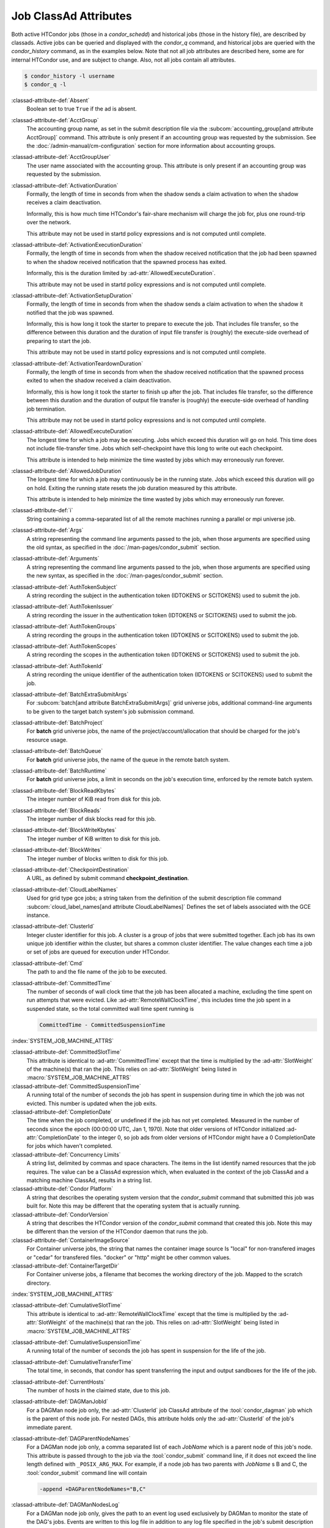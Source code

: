 Job ClassAd Attributes
======================

Both active HTCondor jobs (those in a `condor_schedd`) and historical jobs
(those in the history file), are described by classads.  Active jobs can be
queried and displayed with the `condor_q` command, and historical jobs
are queried with the `condor_history` command, as in the examples below.
Note that not all job attributes are described here, some are for internal
HTCondor use, and are subject to change.  Also, not all jobs contain
all attributes.

.. code-block:: console

    $ condor_history -l username
    $ condor_q -l


:classad-attribute-def:`Absent`
    Boolean set to true ``True`` if the ad is absent.

:classad-attribute-def:`AcctGroup`
    The accounting group name, as set in the submit description file via
    the
    :subcom:`accounting_group[and attribute AcctGroup]`
    command. This attribute is only present if an accounting group was
    requested by the submission. See the :doc:`/admin-manual/cm-configuration` section
    for more information about accounting groups.

:classad-attribute-def:`AcctGroupUser`
    The user name associated with the accounting group. This attribute
    is only present if an accounting group was requested by the
    submission.

:classad-attribute-def:`ActivationDuration`
    Formally, the length of time in seconds from when the shadow sends a
    claim activation to when the shadow receives a claim deactivation.

    Informally, this is how much time HTCondor's fair-share mechanism
    will charge the job for, plus one round-trip over the network.

    This attribute may not be used in startd policy expressions and is
    not computed until complete.

:classad-attribute-def:`ActivationExecutionDuration`
    Formally, the length of time in seconds from when the shadow received
    notification that the job had been spawned to when the shadow received
    notification that the spawned process has exited.

    Informally, this is the duration limited by :ad-attr:`AllowedExecuteDuration`.

    This attribute may not be used in startd policy expressions and is
    not computed until complete.

:classad-attribute-def:`ActivationSetupDuration`
    Formally, the length of time in seconds from when the shadow sends a
    claim activation to when the shadow it notified that the job was
    spawned.

    Informally, this is how long it took the starter to prepare to execute
    the job.  That includes file transfer, so the difference between this
    duration and the duration of input file transfer is (roughly) the
    execute-side overhead of preparing to start the job.

    This attribute may not be used in startd policy expressions and is
    not computed until complete.

:classad-attribute-def:`ActivationTeardownDuration`
    Formally, the length of time in seconds from when the shadow received
    notification that the spawned process exited to when the shadow received
    a claim deactivation.


    Informally, this is how long it took the starter to finish up after the
    job.  That includes file transfer, so the difference between this duration
    and the duration of output file transfer is (roughly) the execute-side
    overhead of handling job termination.

    This attribute may not be used in startd policy expressions and is
    not computed until complete.

:classad-attribute-def:`AllowedExecuteDuration`
    The longest time for which a job may be executing.  Jobs which exceed
    this duration will go on hold.  This time does not include file-transfer
    time.  Jobs which self-checkpoint have this long to write out each
    checkpoint.

    This attribute is intended to help minimize the time wasted by jobs
    which may erroneously run forever.

:classad-attribute-def:`AllowedJobDuration`
    The longest time for which a job may continuously be in the running state.
    Jobs which exceed this duration will go on hold.  Exiting the running
    state resets the job duration measured by this attribute.

    This attribute is intended to help minimize the time wasted by jobs
    which may erroneously run forever.

:classad-attribute-def:`i`
    String containing a comma-separated list of all the remote machines
    running a parallel or mpi universe job.

:classad-attribute-def:`Args`
    A string representing the command line arguments passed to the job,
    when those arguments are specified using the old syntax, as
    specified in
    the :doc:`/man-pages/condor_submit` section.

:classad-attribute-def:`Arguments`
    A string representing the command line arguments passed to the job,
    when those arguments are specified using the new syntax, as
    specified in
    the :doc:`/man-pages/condor_submit` section.

:classad-attribute-def:`AuthTokenSubject`
    A string recording the subject in the authentication token (IDTOKENS or
    SCITOKENS) used to submit the job.

:classad-attribute-def:`AuthTokenIssuer`
    A string recording the issuer in the authentication token (IDTOKENS or
    SCITOKENS) used to submit the job.

:classad-attribute-def:`AuthTokenGroups`
    A string recording the groups in the authentication token (IDTOKENS or
    SCITOKENS) used to submit the job.

:classad-attribute-def:`AuthTokenScopes`
    A string recording the scopes in the authentication token (IDTOKENS or
    SCITOKENS) used to submit the job.

:classad-attribute-def:`AuthTokenId`
    A string recording the unique identifier of the authentication token (IDTOKENS or
    SCITOKENS) used to submit the job.

:classad-attribute-def:`BatchExtraSubmitArgs`
    For :subcom:`batch[and attribute BatchExtraSubmitArgs]` grid universe jobs, additional command-line arguments
    to be given to the target batch system's job submission command.

:classad-attribute-def:`BatchProject`
    For **batch** grid universe jobs, the name of the
    project/account/allocation that should be charged for the job's
    resource usage.

:classad-attribute-def:`BatchQueue`
    For **batch** grid universe jobs, the name of the
    queue in the remote batch system.

:classad-attribute-def:`BatchRuntime`
    For **batch** grid universe jobs, a limit in seconds on the job's
    execution time, enforced by the remote batch system.

:classad-attribute-def:`BlockReadKbytes`
    The integer number of KiB read from disk for this job.

:classad-attribute-def:`BlockReads`
    The integer number of disk blocks read for this job.

:classad-attribute-def:`BlockWriteKbytes`
    The integer number of KiB written to disk for this job.

:classad-attribute-def:`BlockWrites`
    The integer number of blocks written to disk for this job.

:classad-attribute-def:`CheckpointDestination`
    A URL, as defined by submit command **checkpoint_destination**.

:classad-attribute-def:`CloudLabelNames`
    Used for grid type gce jobs; a string taken from the definition of
    the submit description file command
    :subcom:`cloud_label_names[and attribute CloudLabelNames]`
    Defines the set of labels associated with the GCE instance.

:classad-attribute-def:`ClusterId`
    Integer cluster identifier for this job. A cluster is a group of
    jobs that were submitted together. Each job has its own unique job
    identifier within the cluster, but shares a common cluster
    identifier. The value changes each time a job or set of jobs are
    queued for execution under HTCondor.

:classad-attribute-def:`Cmd`
    The path to and the file name of the job to be executed.

:classad-attribute-def:`CommittedTime`
    The number of seconds of wall clock time that the job has been
    allocated a machine, excluding the time spent on run attempts that
    were evicted. Like :ad-attr:`RemoteWallClockTime`,
    this includes time the job spent in a suspended state, so the total
    committed wall time spent running is

    .. code-block:: condor-classad-expr

        CommittedTime - CommittedSuspensionTime

:index:`SYSTEM_JOB_MACHINE_ATTRS`

:classad-attribute-def:`CommittedSlotTime`
    This attribute is identical to :ad-attr:`CommittedTime` except that the
    time is multiplied by the :ad-attr:`SlotWeight` of the machine(s) that ran
    the job. This relies on :ad-attr:`SlotWeight` being listed in
    :macro:`SYSTEM_JOB_MACHINE_ATTRS`

:classad-attribute-def:`CommittedSuspensionTime`
    A running total of the number of seconds the job has spent in
    suspension during time in which the job was not evicted.
    This number is updated when the job exits.

:classad-attribute-def:`CompletionDate`
    The time when the job completed, or undefined if the job has not
    yet completed. Measured in the number of seconds since the epoch
    (00:00:00 UTC, Jan 1, 1970). Note that older versions of HTCondor
    initialized :ad-attr:`CompletionDate` to the integer 0, so job ads from
    older versions of HTCondor might have a 0 CompletionDate for
    jobs which haven't completed.

:classad-attribute-def:`Concurrency Limits`
    A string list, delimited by commas and space characters. The items
    in the list identify named resources that the job requires. The
    value can be a ClassAd expression which, when evaluated in the
    context of the job ClassAd and a matching machine ClassAd, results
    in a string list.

:classad-attribute-def:`Condor Platform`
    A string that describes the operating system version that the 
    `condor_submit` command that submitted this job was built for.  Note
    this may be different that the operating system that is actually running.

:classad-attribute-def:`CondorVersion`
    A string that describes the HTCondor version of the `condor_submit`
    command that created this job.  Note this may be different than the
    version of the HTCondor daemon that runs the job.

:classad-attribute-def:`ContainerImageSource`
    For Container universe jobs, the string that names the container image source
    Is "local" for non-transfered images or "cedar" for transfered files.  "docker"
    or "http" might be other common values.

:classad-attribute-def:`ContainerTargetDir`
    For Container universe jobs, a filename that becomes the working directory of
    the job.  Mapped to the scratch directory.

:index:`SYSTEM_JOB_MACHINE_ATTRS`

:classad-attribute-def:`CumulativeSlotTime`
    This attribute is identical to :ad-attr:`RemoteWallClockTime` except that
    the time is multiplied by the :ad-attr:`SlotWeight` of the machine(s) that
    ran the job. This relies on :ad-attr:`SlotWeight` being listed in
    :macro:`SYSTEM_JOB_MACHINE_ATTRS`

:classad-attribute-def:`CumulativeSuspensionTime`
    A running total of the number of seconds the job has spent in
    suspension for the life of the job.

:classad-attribute-def:`CumulativeTransferTime`
    The total time, in seconds, that condor has spent transferring the
    input and output sandboxes for the life of the job.

:classad-attribute-def:`CurrentHosts`
    The number of hosts in the claimed state, due to this job.

:classad-attribute-def:`DAGManJobId`
    For a DAGMan node job only, the :ad-attr:`ClusterId` job ClassAd attribute
    of the :tool:`condor_dagman` job which is the parent of this node job.
    For nested DAGs, this attribute holds only the :ad-attr:`ClusterId` of the
    job's immediate parent.

:classad-attribute-def:`DAGParentNodeNames`
    For a DAGMan node job only, a comma separated list of each *JobName*
    which is a parent node of this job's node. This attribute is passed
    through to the job via the :tool:`condor_submit` command line, if it does
    not exceed the line length defined with ``_POSIX_ARG_MAX``. For
    example, if a node job has two parents with *JobName* s B and C,
    the :tool:`condor_submit` command line will contain

    .. code-block:: text

          -append +DAGParentNodeNames="B,C"

:classad-attribute-def:`DAGManNodesLog`
    For a DAGMan node job only, gives the path to an event log used
    exclusively by DAGMan to monitor the state of the DAG's jobs. Events
    are written to this log file in addition to any log file specified
    in the job's submit description file.

:classad-attribute-def:`DAGManNodesMask`
    For a DAGMan node job only, a comma-separated list of the event
    codes that should be written to the log specified by
    :ad-attr:`DAGManNodesLog`, known as the auxiliary log. All events not
    specified in the :ad-attr:`DAGManNodesMask` string are not written to the
    auxiliary event log. The value of this attribute is determined by
    DAGMan, and it is passed to the job via the :tool:`condor_submit` command
    line. By default, the following events are written to the auxiliary
    job log:

    -  ``Submit``, event code is 0
    -  ``Execute``, event code is 1
    -  ``Executable error``, event code is 2
    -  ``Job evicted``, event code is 4
    -  ``Job terminated``, event code is 5
    -  ``Shadow exception``, event code is 7
    -  ``Job aborted``, event code is 9
    -  ``Job suspended``, event code is 10
    -  ``Job unsuspended``, event code is 11
    -  ``Job held``, event code is 12
    -  ``Job released``, event code is 13
    -  ``Post script terminated``, event code is 16
    -  ``Grid submit``, event code is 27

    If :ad-attr:`DAGManNodesLog` is not defined, it has no effect. The value of
    :ad-attr:`DAGManNodesMask` does not affect events recorded in the job event
    log file referred to by :ad-attr:`UserLog`.

:classad-attribute-def:`DAGManNodeRetry`
    For a DAGMan node job only, the current retry attempt number for the node
    that this job belongs. This attribute is only included if specified by
    :macro:`DAGMAN_NODE_RECORD_INFO` configuration option.

:classad-attribute-def:`DeferralPrepTime`
    An integer representing the number of seconds before the jobs :ad-attr:`DeferralTime`
    to which the job may be matched with a machine.

:classad-attribute-def:`DeferralTime`
    A Unix Epoch timestamp that represents the exact time HTCondor should
    attempt to begin executing the job.

:classad-attribute-def:`DeferralWindow`
    An integer representing the number of seconds after the jobs :ad-attr:`DeferralTime`
    to allow the job to arrive at the execute machine before automatically being
    evicted due to missing its :ad-attr:`DeferralTime`.

:index:`DELEGATE_JOB_GSI_CREDENTIALS_LIFETIME`

:classad-attribute-def:`DelegateJobGSICredentialsLifetime`
    An integer that specifies the maximum number of seconds for which
    delegated proxies should be valid. The default behavior is
    determined by the configuration setting
    :macro:`DELEGATE_JOB_GSI_CREDENTIALS_LIFETIME` which defaults
    to one day. A value of 0 indicates that the delegated proxy should
    be valid for as long as allowed by the credential used to create the
    proxy. This setting currently only applies to proxies delegated for
    non-grid jobs and HTCondor-C jobs.
    This setting has no effect if the configuration setting
    :macro:`DELEGATE_JOB_GSI_CREDENTIALS` is false, because in
    that case the job proxy is copied rather than delegated.

:classad-attribute-def:`DiskUsage`
    Amount of disk space (KiB) in the HTCondor execute directory on the
    execute machine that this job has used. An initial value may be set
    at the job's request, placing into the job's submit description file
    a setting such as

    .. code-block:: condor-submit

          # 1 megabyte initial value
          +DiskUsage = 1024

    **vm** universe jobs will default to an initial value of the disk
    image size. If not initialized by the job, non-**vm** universe jobs
    will default to an initial value of the sum of the job's executable
    and all input files.

:classad-attribute-def:`DockerImage`
    For Docker and Container universe jobs, a string that names the docker image to run
    inside the container.

:classad-attribute-def:`EC2AccessKeyId`
    Used for grid type ec2 jobs; a string taken from the definition of
    the submit description file command
    :subcom:`ec2_access_key_id[and attribute EC2AccessKeyId]`.
    Defines the path and file name of the file containing the EC2 Query
    API's access key. 
    
:classad-attribute-def:`EC2AmiID`
    Used for grid type ec2 jobs; a string taken from the definition of
    the submit description file command
    :subcom:`ec2_ami_id[and attribute EC2AmiID]`.
    Identifies the machine image of the instance.

:classad-attribute-def:`EC2BlockDeviceMapping`
    Used for grid type ec2 jobs; a string taken from the definition of
    the submit description file command
    :subcom:`ec2_block_device_mapping[and attribute EC2BlockDeviceMapping]`.
    Defines the map from block device names to kernel device names for
    the instance. 
    
:classad-attribute-def:`EC2ElasticIp`
    Used for grid type ec2 jobs; a string taken from the definition of
    the submit description file command
    :subcom:`ec2_elastic_ip[and attribute EC2ElasticIp]`.
    Specifies an Elastic IP address to associate with the instance.

:classad-attribute-def:`EC2IamProfileArn`
    Used for grid type ec2 jobs; a string taken from the definition of
    the submit description file command
    :subcom:`ec2_iam_profile_arn[and attribute EC2IamProfileArn]`.
    Specifies the IAM (instance) profile to associate with this
    instance. 

:classad-attribute-def:`EC2IamProfileName`
    Used for grid type ec2 jobs; a string taken from the definition of
    the submit description file command
    :subcom:`ec2_iam_profile_name[and attribute EC2IamProfileName]`.
    Specifies the IAM (instance) profile to associate with this
    instance.

:classad-attribute-def:`EC2InstanceName`
    Used for grid type ec2 jobs; a string set for the job once the
    instance starts running, as assigned by the EC2 service, that
    represents the unique ID assigned to the instance by the EC2
    service.

:classad-attribute-def:`EC2InstanceType`
    Used for grid type ec2 jobs; a string taken from the definition of
    the submit description file command
    :subcom:`ec2_instance_type[and attribute EC2InstanceType]`.
    Specifies a service-specific instance type.

:classad-attribute-def:`EC2KeyPair`
    Used for grid type ec2 jobs; a string taken from the definition of
    the submit description file command
    :subcom:`ec2_keypair[and attribute EC2KeyPair]`.
    Defines the key pair associated with the EC2 instance.

:classad-attribute-def:`EC2ParameterNames`
    Used for grid type ec2 jobs; a string taken from the definition of
    the submit description file command
    :subcom:`ec2_parameter_names[and attribute EC2ParameterNames]`.
    Contains a space or comma separated list of the names of additional
    parameters to pass when instantiating an instance.

:classad-attribute-def:`EC2SpotPrice`
    Used for grid type ec2 jobs; a string taken from the definition of
    the submit description file command
    :subcom:`ec2_spot_price[and attribute EC2SpotPrice]`.
    Defines the maximum amount per hour a job submitter is willing to
    pay to run this job.

:classad-attribute-def:`EC2SpotRequestID`
    Used for grid type ec2 jobs; identifies the spot request HTCondor
    made on behalf of this job.

:classad-attribute-def:`EC2StatusReasonCode`
    Used for grid type ec2 jobs; reports the reason for the most recent
    EC2-level state transition. Can be used to determine if a spot
    request was terminated due to a rise in the spot price.

:classad-attribute-def:`EC2TagNames`
    Used for grid type ec2 jobs; a string taken from the definition of
    the submit description file command
    :subcom:`ec2_tag_names[and attribute EC2TagNames]`.
    Defines the set, and case, of tags associated with the EC2 instance.

:classad-attribute-def:`EC2KeyPairFile`
    Used for grid type ec2 jobs; a string taken from the definition of
    the submit description file command
    :subcom:`ec2_keypair_file[and attribute EC2KeyPairFile]`.
    Defines the path and file name of the file into which to write the
    SSH key used to access the image, once it is running.

:classad-attribute-def:`EC2RemoteVirtualMachineName`
    Used for grid type ec2 jobs; a string set for the job once the
    instance starts running, as assigned by the EC2 service, that
    represents the host name upon which the instance runs, such that the
    user can communicate with the running instance.

:classad-attribute-def:`EC2SecretAccessKey`
    Used for grid type ec2 jobs; a string taken from the definition of
    the submit description file command
    :subcom:`ec2_secret_access_key[and attribute EC2SecretAccessKey]`.
    Defines that path and file name of the file containing the EC2 Query
    API's secret access key.

:classad-attribute-def:`EC2SecurityGroups`
    Used for grid type ec2 jobs; a string taken from the definition of
    the submit description file command
    :subcom:`ec2_security_groups[and attribute EC2SecurityGroups]`.
    Defines the list of EC2 security groups which should be associated
    with the job.

:classad-attribute-def:`EC2SecurityIDs`
    Used for grid type ec2 jobs; a string taken from the definition of
    the submit description file command
    :subcom:`ec2_security_ids[and attribute EC2SecurityIDs]`.
    Defines the list of EC2 security group IDs which should be
    associated with the job.

:classad-attribute-def:`EC2UserData`
    Used for grid type ec2 jobs; a string taken from the definition of
    the submit description file command
    :subcom:`ec2_user_data[and attribute EC2UserData]`.
    Defines a block of data that can be accessed by the virtual machine.

:classad-attribute-def:`EC2UserDataFile`
    Used for grid type ec2 jobs; a string taken from the definition of
    the submit description file command
    :subcom:`ec2_user_data_file[and attribute EC2UserDataFile]`.
    Specifies a path and file name of a file containing data that can be
    accessed by the virtual machine.

:classad-attribute-def:`EmailAttributes`
    A string containing a comma-separated list of job ClassAd
    attributes. For each attribute name in the list, its value will be
    included in the e-mail notification upon job completion.

:classad-attribute-def:`EncryptExecuteDirectory`
    A boolean value taken from the submit description file command
    :subcom:`encrypt_execute_directory[and attribute EncryptExecuteDirectory]`.
    It specifies if HTCondor should encrypt the remote scratch directory
    on the machine where the job executes.

:classad-attribute-def:`EnteredCurrentStatus`
    An integer containing the epoch time of when the job entered into
    its current status So for example, if the job is on hold, the
    ClassAd expression

    .. code-block:: condor-classad-expr

            time() - EnteredCurrentStatus

    will equal the number of seconds that the job has been on hold.

:classad-attribute-def:`Env`
    A string representing the environment variables passed to the job,
    when those arguments are specified using the old syntax, as
    specified in
    the :doc:`/man-pages/condor_submit` section.

:classad-attribute-def:`Environment`
    A string representing the environment variables passed to the job,
    when those arguments are specified using the new syntax, as
    specified in
    the :doc:`/man-pages/condor_submit` section.

:classad-attribute-def:`EraseOutputAndErrorOnRestart`
    A boolean.  If missing or true, HTCondor will erase (truncate) the error
    and output logs when the job restarts.  If this attribute is false, and
    ``when_to_transfer_output`` is ``ON_EXIT_OR_EVICT``, HTCondor will instead
    append to those files.

:classad-attribute-def:`ExecutableSize`
    Size of the executable in KiB.

:classad-attribute-def:`ExitBySignal`
    An attribute that is ``True`` when a user job exits via a signal and
    ``False`` otherwise. For some grid universe jobs, how the job exited
    is unavailable. In this case, :ad-attr:`ExitBySignal` is set to ``False``.

:classad-attribute-def:`ExitCode`
    When a user job exits by means other than a signal, this is the exit
    return code of the user job. For some grid universe jobs, how the
    job exited is unavailable. In this case, :ad-attr:`ExitCode` is set to 0.

:classad-attribute-def:`ExitSignal`
    When a user job exits by means of an unhandled signal, this
    attribute takes on the numeric value of the signal. For some grid
    universe jobs, how the job exited is unavailable. In this case,
    :ad-attr:`ExitSignal` will be undefined.

:classad-attribute-def:`ExitStatus`
    The way that HTCondor previously dealt with a job's exit status.
    This attribute should no longer be used. It is not always accurate
    in heterogeneous pools, or if the job exited with a signal. Instead,
    see the attributes: :ad-attr:`ExitBySignal`, :ad-attr:`ExitCode`, and
    :ad-attr:`ExitSignal`.
    
:classad-attribute-def:`GceAuthFile`
    Used for grid type gce jobs; a string taken from the definition of
    the submit description file command
    :subcom:`gce_auth_file[and attribute GceAuthFile]`.
    Defines the path and file name of the file containing authorization
    credentials to use the GCE service.

:classad-attribute-def:`GceImage`
    Used for grid type gce jobs; a string taken from the definition of
    the submit description file command
    :subcom:`gce_image[and attribute GceImage]`.
    Identifies the machine image of the instance.

:classad-attribute-def:`GceJsonFile`
    Used for grid type gce jobs; a string taken from the definition of
    the submit description file command
    :subcom:`gce_json_file[and attribute GceJsonFile]`.
    Specifies the path and file name of a file containing a set of JSON
    object members that should be added to the instance description
    submitted to the GCE service.

:classad-attribute-def:`GceMachineType`
    Used for grid type gce jobs; a string taken from the definition of
    the submit description file command
    :subcom:`gce_machine_type[and attribute GceMachineType]`.
    Specifies the hardware profile that should be used for a GCE
    instance.
    
:classad-attribute-def:`GceMetadata`
    Used for grid type gce jobs; a string taken from the definition of
    the submit description file command
    :subcom:`gce_metadata[and attribute GceMetadata]`.
    Defines a set of name/value pairs that can be accessed by the
    virtual machine.

:classad-attribute-def:`GceMetadataFile`
    Used for grid type gce jobs; a string taken from the definition of
    the submit description file command
    :subcom:`gce_metadata_file[and attribute GceMetadataFile]`.
    Specifies a path and file name of a file containing a set of
    name/value pairs that can be accessed by the virtual machine.

:classad-attribute-def:`GcePreemptible`
    Used for grid type gce jobs; a boolean taken from the definition of
    the submit description file command
    :subcom:`gce_preemptible[and attribute GcePreemptible]`.
    Specifies whether the virtual machine instance created in GCE should
    be preemptible.

:classad-attribute-def:`GlobalJobId`
    A string intended to be a unique job identifier within a pool. It
    currently contains the *condor_schedd* daemon ``Name`` attribute, a
    job identifier composed of attributes :ad-attr:`ClusterId` and :ad-attr:`ProcId`
    separated by a period, and the job's submission time in seconds
    since 1970-01-01 00:00:00 UTC, separated by # characters. The value
    submit.example.com#152.3#1358363336 is an example.  While HTCondor
    guarantees this string will be globally unique, the contents are subject
    to change, and users should not parse out components of this string.

:classad-attribute-def:`GPUsMaxCapability`
    A floating point value indicating the maximum ``Capability`` value of a GPU
    permitted by this job.  This attribute is referenced by the ``RequireGPUs``
    job attribute in order to constrain which slots containing GPUs a job is matched to.
    Set this attribute in a job by using the submit command :subcom:`gpus_maximum_capability`

:classad-attribute-def:`GPUsMinCapability`
    A floating point value indicating the minimum ``Capability`` value of a GPU
    needed by this job.  This attribute is referenced by the ``RequireGPUs``
    job attribute in order to constrain which slots containing GPUs a job is matched to.
    Set this attribute in a job by using the submit command :subcom:`gpus_minimum_capability`

:classad-attribute-def:`GPUsMinMemory`
    A integer value in megabytes indicating the minimum ``GlobalMemoryMB`` amount a GPU
    must have to run this job.  This attribute is referenced by the ``RequireGPUs``
    job attribute in order to constrain which slots containing GPUs a job is matched to.
    Set this attribute in a job by using the submit description file command :subcom:`gpus_minimum_memory`

:classad-attribute-def:`GPUsMinRuntime`
    A integer encoded version value which is compared to the ``MaxSupportedVersion`` value of a GPU
    to determine if the runtime needed by the job is supported.  The value should be encoded as
    MajorVersion*1000 + MinorVersion*10.  This attribute is referenced by the ``RequireGPUs``
    job attribute in order to constrain which slots containing GPUs a job is matched to.
    Set this attribute in a job by using the submit description file command :subcom:`gpus_minimum_runtime`

:classad-attribute-def:`GridJobStatus`
    A string containing the job's status as reported by the remote job
    management system.

:classad-attribute-def:`GridResource`
    A string defined by the right hand side of the submit
    description file command
    :subcom:`grid_resource[and attribute GridResource]`.
    It specifies the target grid type, plus additional parameters
    specific to the grid type.

:classad-attribute-def:`GridResourceUnavailableTime`
    Time at which the remote job management system became unavailable.
    Measured in the number of seconds since the epoch (00:00:00 UTC,
    Jan 1, 1970).

:classad-attribute-def:`HoldKillSig`
    Currently only for scheduler and local universe jobs, a string
    containing a name of a signal to be sent to the job if the job is
    put on hold.

:classad-attribute-def:`HoldReason`
    A string containing a human-readable message about why a job is on
    hold. This is the message that will be displayed in response to the
    command ``condor_q -hold``. It can be used to determine if a job should
    be released or not.

:classad-attribute-def:`HoldReasonCode`
    An integer value that represents the reason that a job was put on
    hold.  The below table defines all possible values used by 
    attributes :ad-attr:`HoldReasonCode`, :ad-attr:`NumHoldsByReason`, and :ad-attr:`HoldReasonSubCode`. 

    +----------------------------------+-------------------------------------+--------------------------+
    | | Integer HoldReasonCode         | | Reason for Hold                   | | HoldReasonSubCode      |
    | | [NumHoldsByReason Label]       |                                     |                          |
    +==================================+=====================================+==========================+
    | | 1                              | The user put the job on             |                          |
    | | [UserRequest]                  | hold with :tool:`condor_hold`.      |                          |
    +----------------------------------+-------------------------------------+--------------------------+
    | | 3                              | The ``PERIODIC_HOLD``               | User Specified           |
    | | [JobPolicy]                    | expression evaluated to             |                          |
    |                                  | ``True``. Or,                       |                          |
    |                                  | ``ON_EXIT_HOLD`` was                |                          |
    |                                  | true                                |                          |
    +----------------------------------+-------------------------------------+--------------------------+
    | | 4                              | The credentials for the             |                          |
    | | [CorruptedCredential]          | job are invalid.                    |                          |
    +----------------------------------+-------------------------------------+--------------------------+
    | | 5                              | A job policy expression             |                          |
    | | [JobPolicyUndefined]           | evaluated to                        |                          |
    |                                  | ``Undefined``.                      |                          |
    +----------------------------------+-------------------------------------+--------------------------+
    | | 6                              | The *condor_starter*                | The Unix errno number.   |
    | | [FailedToCreateProcess]        | failed to start the                 |                          |
    |                                  | executable.                         |                          |
    +----------------------------------+-------------------------------------+--------------------------+
    | | 7                              | The standard output file            | The Unix errno number.   |
    | | [UnableToOpenOutput]           | for the job could not be            |                          |
    |                                  | opened.                             |                          |
    +----------------------------------+-------------------------------------+--------------------------+
    | | 8                              | The standard input file             | The Unix errno number.   |
    | | [UnableToOpenInput]            | for the job could not be            |                          |
    |                                  | opened.                             |                          |
    +----------------------------------+-------------------------------------+--------------------------+
    | | 9                              | The standard output                 | The Unix errno number.   |
    | | [UnableToOpenOutputStream]     | stream for the job could            |                          |
    |                                  | not be opened.                      |                          |
    +----------------------------------+-------------------------------------+--------------------------+
    | | 10                             | The standard input                  | The Unix errno number.   |
    | | [UnableToOpenInputStream]      | stream for the job could            |                          |
    |                                  | not be opened.                      |                          |
    +----------------------------------+-------------------------------------+--------------------------+
    | | 11                             | An internal HTCondor                |                          |
    | | [InvalidTransferAck]           | protocol error was                  |                          |
    |                                  | encountered when                    |                          |
    |                                  | transferring files.                 |                          |
    +----------------------------------+-------------------------------------+--------------------------+
    | | 12                             | An error occurred while             | The Unix errno number,   |
    | | [TransferOutputError]          | transferring job output files       | or a plug-in error       |
    |                                  | or self-checkpoint files.           | number; see below.       |
    +----------------------------------+-------------------------------------+--------------------------+
    | | 13                             | An error occurred while             | The Unix errno number,   |
    | | [TransferInputError]           | transferring job input files.       | or a plug-in error       |
    |                                  |                                     | number; see below.       |
    +----------------------------------+-------------------------------------+--------------------------+
    | | 14                             | The initial working                 | The Unix errno number.   |
    | | [IwdError]                     | directory of the job                |                          |
    |                                  | cannot be accessed.                 |                          |
    +----------------------------------+-------------------------------------+--------------------------+
    | | 15                             | The user requested the              |                          |
    | | [SubmittedOnHold]              | job be submitted on                 |                          |
    |                                  | hold.                               |                          |
    +----------------------------------+-------------------------------------+--------------------------+
    | | 16                             | Input files are being               |                          |
    | | [SpoolingInput]                | spooled.                            |                          |
    +----------------------------------+-------------------------------------+--------------------------+
    | | 17                             | A standard universe job             |                          |
    | | [JobShadowMismatch]            | is not compatible with              |                          |
    |                                  | the *condor_shadow*                 |                          |
    |                                  | version available on the            |                          |
    |                                  | submitting machine.                 |                          |
    +----------------------------------+-------------------------------------+--------------------------+
    | | 18                             | An internal HTCondor                |                          |
    | | [InvalidTransferGoAhead]       | protocol error was                  |                          |
    |                                  | encountered when                    |                          |
    |                                  | transferring files.                 |                          |
    +----------------------------------+-------------------------------------+--------------------------+
    | | 19                             | :macro:`<Keyword>_HOOK_PREPARE_JOB` |                          |
    | | [HookPrepareJobFailure]        | was defined but could               |                          |
    |                                  | not be executed or                  |                          |
    |                                  | returned failure.                   |                          |
    +----------------------------------+-------------------------------------+--------------------------+
    | | 20                             | The job missed its                  |                          |
    | | [MissedDeferredExecutionTime]  | deferred execution time             |                          |
    |                                  | and therefore failed to             |                          |
    |                                  | run.                                |                          |
    +----------------------------------+-------------------------------------+--------------------------+
    | | 21                             | The job was put on hold             |                          |
    | | [StartdHeldJob]                | because :macro:`WANT_HOLD`          |                          |
    |                                  | in the machine policy               |                          |
    |                                  | was true.                           |                          |
    +----------------------------------+-------------------------------------+--------------------------+
    | | 22                             | Unable to initialize job            |                          |
    | | [UnableToInitUserLog]          | event log.                          |                          |
    +----------------------------------+-------------------------------------+--------------------------+
    | | 23                             | Failed to access user               |                          |
    | | [FailedToAccessUserAccount]    | account.                            |                          |
    +----------------------------------+-------------------------------------+--------------------------+
    | | 24                             | No compatible shadow.               |                          |
    | | [NoCompatibleShadow]           |                                     |                          |
    +----------------------------------+-------------------------------------+--------------------------+
    | | 25                             | Invalid cron settings.              |                          |
    | | [InvalidCronSettings]          |                                     |                          |
    +----------------------------------+-------------------------------------+--------------------------+
    | | 26                             | :macro:`SYSTEM_PERIODIC_HOLD`       |                          |
    | | [SystemPolicy]                 | evaluated to true.                  |                          |
    +----------------------------------+-------------------------------------+--------------------------+
    | | 27                             | The system periodic job             |                          |
    | | [SystemPolicyUndefined]        | policy evaluated to                 |                          |
    |                                  | undefined.                          |                          |
    +----------------------------------+-------------------------------------+--------------------------+
    | | 32                             | The maximum total input             |                          |
    | | [MaxTransferInputSizeExceeded] | file transfer size was              |                          |
    |                                  | exceeded. (See                      |                          |
    |                                  | :macro:`MAX_TRANSFER_INPUT_MB`      |                          |
    +----------------------------------+-------------------------------------+--------------------------+
    | | 33                             | The maximum total output            |                          |
    | | [MaxTransferOutputSizeExceeded]| file transfer size was              |                          |
    |                                  | exceeded. (See                      |                          |
    |                                  | :macro:`MAX_TRANSFER_OUTPUT_MB`     |                          |
    +----------------------------------+-------------------------------------+--------------------------+
    | | 34                             | Memory usage exceeds a              |                          |
    | | [JobOutOfResources]            | memory limit.                       |                          |
    +----------------------------------+-------------------------------------+--------------------------+
    | | 35                             | Specified Docker image              |                          |
    | | [InvalidDockerImage]           | was invalid.                        |                          |
    +----------------------------------+-------------------------------------+--------------------------+
    | | 36                             | Job failed when sent the            |                          |
    | | [FailedToCheckpoint]           | checkpoint signal it                |                          |
    |                                  | requested.                          |                          |
    +----------------------------------+-------------------------------------+--------------------------+
    | | 37                             | User error in the EC2               |                          |
    | | [EC2UserError]                 | universe:                           |                          |
    +----------------------------------+-------------------------------------+--------------------------+
    |                                  | Public key file not                 | 1                        |
    |                                  | defined.                            |                          |
    +----------------------------------+-------------------------------------+--------------------------+
    |                                  | Private key file not                | 2                        |
    |                                  | defined.                            |                          |
    +----------------------------------+-------------------------------------+--------------------------+
    |                                  | Grid resource string                | 4                        |
    |                                  | missing EC2 service URL.            |                          |
    +----------------------------------+-------------------------------------+--------------------------+
    |                                  | Failed to authenticate.             | 9                        |
    +----------------------------------+-------------------------------------+--------------------------+
    |                                  | Can't use existing SSH              | 10                       |
    |                                  | keypair with the given              |                          |
    |                                  | server's type.                      |                          |
    +----------------------------------+-------------------------------------+--------------------------+
    |                                  | You, or somebody like               | 20                       |
    |                                  | you, cancelled this                 |                          |
    |                                  | request.                            |                          |
    +----------------------------------+-------------------------------------+--------------------------+
    | | 38                             | Internal error in the               |                          |
    | | [EC2InternalError]             | EC2 universe:                       |                          |
    +----------------------------------+-------------------------------------+--------------------------+
    |                                  | Grid resource type not              | 3                        |
    |                                  | EC2.                                |                          |
    +----------------------------------+-------------------------------------+--------------------------+
    |                                  | Grid resource type not              | 5                        |
    |                                  | set.                                |                          |
    +----------------------------------+-------------------------------------+--------------------------+
    |                                  | Grid job ID is not for              | 7                        |
    |                                  | EC2.                                |                          |
    +----------------------------------+-------------------------------------+--------------------------+
    |                                  | Unexpected remote job               | 21                       |
    |                                  | status.                             |                          |
    +----------------------------------+-------------------------------------+--------------------------+
    | | 39                             | Administrator error in              |                          |
    | | [EC2AdminError]                | the EC2 universe:                   |                          |
    +----------------------------------+-------------------------------------+--------------------------+
    |                                  | EC2_GAHP not defined.               | 6                        |
    +----------------------------------+-------------------------------------+--------------------------+
    | | 40                             | Connection problem in               |                          |
    | | [EC2ConnectionProblem]         | the EC2 universe                    |                          |
    +----------------------------------+-------------------------------------+--------------------------+
    |                                  | ...while creating an SSH            | 11                       |
    |                                  | keypair.                            |                          |
    +----------------------------------+-------------------------------------+--------------------------+
    |                                  | ...while starting an                | 12                       |
    |                                  | on-demand instance.                 |                          |
    +----------------------------------+-------------------------------------+--------------------------+
    |                                  | ...while requesting a spot          | 17                       |
    |                                  | instance.                           |                          |
    +----------------------------------+-------------------------------------+--------------------------+
    | | 41                             | Server error in the EC2             |                          |
    | | [EC2ServerError]               | universe:                           |                          |
    +----------------------------------+-------------------------------------+--------------------------+
    |                                  | Abnormal instance                   | 13                       |
    |                                  | termination reason.                 |                          |
    +----------------------------------+-------------------------------------+--------------------------+
    |                                  | Unrecognized instance               | 14                       |
    |                                  | termination reason.                 |                          |
    +----------------------------------+-------------------------------------+--------------------------+
    |                                  | Resource was down for               | 22                       |
    |                                  | too long.                           |                          |
    +----------------------------------+-------------------------------------+--------------------------+
    | | 42                             | Instance potentially                |                          |
    | | [EC2InstancePotentiallyLost]   | lost due to an error in             |                          |
    |                                  | the EC2 universe:                   |                          |
    +----------------------------------+-------------------------------------+--------------------------+
    |                                  | Connection error while              | 15                       |
    |                                  | terminating an instance.            |                          |
    +----------------------------------+-------------------------------------+--------------------------+
    |                                  | Failed to terminate                 | 16                       |
    |                                  | instance too many times.            |                          |
    +----------------------------------+-------------------------------------+--------------------------+
    |                                  | Connection error while              | 17                       |
    |                                  | terminating a spot                  |                          |
    |                                  | request.                            |                          |
    +----------------------------------+-------------------------------------+--------------------------+
    |                                  | Failed to terminated a              | 18                       |
    |                                  | spot request too many               |                          |
    |                                  | times.                              |                          |
    +----------------------------------+-------------------------------------+--------------------------+
    |                                  | Spot instance request               | 19                       |
    |                                  | purged before instance              |                          |
    |                                  | ID acquired.                        |                          |
    +----------------------------------+-------------------------------------+--------------------------+
    | | 43                             | Pre script failed.                  |                          |
    | | [PreScriptFailed]              |                                     |                          |
    +----------------------------------+-------------------------------------+--------------------------+
    +----------------------------------+-------------------------------------+--------------------------+
    | | 44                             | Post script failed.                 |                          |
    | | [PostScriptFailed]             |                                     |                          |
    +----------------------------------+-------------------------------------+--------------------------+
    | | 45                             | Test of singularity runtime failed  |                          |
    | | [SingularityTestFailed]        | before launching a job              |                          |
    +----------------------------------+-------------------------------------+--------------------------+
    | | 46                             | The job's allowed duration was      |                          |
    | | [JobDurationExceeded]          | exceeded.                           |                          |
    +----------------------------------+-------------------------------------+--------------------------+
    | | 47                             | The job's allowed execution time    |                          |
    | | [JobExecuteExceeded]           | was exceeded.                       |                          |
    +----------------------------------+-------------------------------------+--------------------------+
    | | 48                             | Prepare job shadow hook failed      |                          |
    | | [HookShadowPrepareJobFailure]  | when it was executed;               |                          |
    |                                  | status code indicated job should be |                          |
    |                                  | held.                               |                          |
    +----------------------------------+-------------------------------------+--------------------------+

    Note for hold codes 12 [TransferOutputError] and 13 [TransferInputError]:
    file transfer may invoke file-transfer plug-ins.  If it does, the hold
    subcodes may additionally be 62 (ETIME), if the file-transfer plug-in
    timed out; or the exit code of the plug-in shifted left by eight bits,
    otherwise.

:classad-attribute-def:`HoldReasonSubCode`
    An integer value that represents further information to go along
    with the :ad-attr:`HoldReasonCode`, for some values of :ad-attr:`HoldReasonCode`.
    See :ad-attr:`HoldReasonCode` for a table of possible values.

:classad-attribute-def:`HookKeyword`
    A string that uniquely identifies a set of job hooks, and added to
    the ClassAd once a job is fetched.

:classad-attribute-def:`ImageSize`
    Maximum observed memory image size (i.e. virtual memory) of the job
    in KiB. The initial value is equal to the size of the executable for
    non-vm universe jobs, and 0 for vm universe jobs.
    A vanilla universe job's :ad-attr:`ImageSize` is recomputed
    internally every 15 seconds. How quickly this updated information
    becomes visible to :tool:`condor_q` is controlled by
    :macro:`SHADOW_QUEUE_UPDATE_INTERVAL` and :macro:`STARTER_UPDATE_INTERVAL`.

    Under Linux, ``ProportionalSetSize`` is a better indicator of memory
    usage for jobs with significant sharing of memory between processes,
    because :ad-attr:`ImageSize` is simply the sum of virtual memory sizes
    across all of the processes in the job, which may count the same
    memory pages more than once.

:classad-attribute-def:`IOWait`
    I/O wait time of the job recorded by the cgroup controller in
    seconds.

:classad-attribute-def:`IwdFlushNFSCache`
    A boolean expression that controls whether or not HTCondor attempts
    to flush a access point's NFS cache, in order to refresh an
    HTCondor job's initial working directory. The value will be
    ``True``, unless a job explicitly adds this attribute, setting it to
    ``False``.

:classad-attribute-def:`JobAdInformationAttrs`
    A comma-separated list of attribute names. The named attributes and
    their values are written in the job event log whenever any event is
    being written to the log. This is the same as the configuration
    setting ``EVENT_LOG_INFORMATION_ATTRS`` (see
    :ref:`admin-manual/configuration-macros:daemon logging configuration file
    entries`) but it applies to the job event log instead of the system event log.

:classad-attribute-def:`JobBatchName`
    If a job is given a batch name with the -batch-name option to `condor_submit`, this 
    string valued attribute will contain the batch name.

:classad-attribute-def:`JobCurrentFinishTransferInputDate`
    Time at which the job most recently finished transferring its input
    sandbox. Measured in the number of seconds since the epoch (00:00:00
    UTC, Jan 1, 1970)

:classad-attribute-def:`JobCurrentFinishTransferOutputDate`
    Time at which the job most recently finished transferring its output
    sandbox. Measured in the number of seconds since the epoch (00:00:00
    UTC, Jan 1, 1970)

:classad-attribute-def:`JobCurrentStartDate`
    Time at which the job most recently began running. Measured in the
    number of seconds since the epoch (00:00:00 UTC, Jan 1, 1970).

:classad-attribute-def:`JobCurrentStartExecutingDate`
    Time at which the job most recently finished transferring its input
    sandbox and began executing. Measured in the number of seconds since
    the epoch (00:00:00 UTC, Jan 1, 1970)

:classad-attribute-def:`JobCurrentStartTransferInputDate`
    Time at which the job most recently began transferring its input
    sandbox. Measured in the number of seconds since the epoch (00:00:00
    UTC, Jan 1, 1970)

:classad-attribute-def:`JobCurrentStartTransferOutputDate`
    Time at which the job most recently finished executing and began
    transferring its output sandbox. Measured in the number of seconds
    since the epoch (00:00:00 UTC, Jan 1, 1970)

:classad-attribute-def:`JobDescription`
    A string that may be defined for a job by setting
    :subcom:`description[and attribute JobDescription]` in the
    submit description file. When set, tools which display the
    executable such as :tool:`condor_q` will instead use this string. For
    interactive jobs that do not have a submit description file, this
    string will default to ``"Interactive job"``.

:classad-attribute-def:`JobDisconnectedDate`
    Time at which the *condor_shadow* and *condor_starter* become disconnected.
    Set to ``Undefined`` when a successful reconnect occurs. Measured in the
    number of seconds since the epoch (00:00:00 UTC, Jan 1, 1970).

:classad-attribute-def:`JobLeaseDuration`
    The number of seconds set for a job lease, the amount of time that a
    job may continue running on a remote resource, despite its
    submitting machine's lack of response. See
    :ref:`users-manual/special-environment-considerations:job leases`
    for details on job leases.

:classad-attribute-def:`JobMaxVacateTime`
    An integer expression that specifies the time in seconds requested
    by the job for being allowed to gracefully shut down.

:classad-attribute-def:`JobNotification`
    An integer indicating what events should be emailed to the user. The
    integer values correspond to the user choices for the submit command
    :subcom:`notification[and attribute JobNotification]`.

    +-------+--------------------+
    | Value | Notification Value |
    +=======+====================+
    | 0     | Never              |
    +-------+--------------------+
    | 1     | Always             |
    +-------+--------------------+
    | 2     | Complete           |
    +-------+--------------------+
    | 3     | Error              |
    +-------+--------------------+


:classad-attribute-def:`JobPrio`
    Integer priority for this job, set by :tool:`condor_submit` or
    :tool:`condor_prio`. The default value is 0. The higher the number, the
    greater (better) the priority.

:classad-attribute-def:`JobRunCount`
    This attribute is retained for backwards compatibility. It may go
    away in the future. It is equivalent to :ad-attr:`NumShadowStarts` for all
    universes except **scheduler**. For the **scheduler** universe, this
    attribute is equivalent to :ad-attr:`NumJobStarts`.

:classad-attribute-def:`JobStartDate`
    Time at which the job first began running. Measured in the number of
    seconds since the epoch (00:00:00 UTC, Jan 1, 1970). Due to a long
    standing bug in the 8.6 series and earlier, the job classad that is
    internal to the *condor_startd* and *condor_starter* sets this to
    the time that the job most recently began executing. This bug is
    scheduled to be fixed in the 8.7 series.

:index:`state<single: state; job>`

:classad-attribute-def:`JobStatus`
    Integer which indicates the current status of the job.

    +-------+---------------------+
    | Value | Idle                |
    +=======+=====================+
    | 1     | Idle                |
    +-------+---------------------+
    | 2     | Running             |
    +-------+---------------------+
    | 3     | Removing            |
    +-------+---------------------+
    | 4     | Completed           |
    +-------+---------------------+
    | 5     | Held                |
    +-------+---------------------+
    | 6     | Transferring Output |
    +-------+---------------------+
    | 7     | Suspended           |
    +-------+---------------------+

:classad-attribute-def:`JobSubmitMethod`
    Integer which indicates how a job was submitted to HTCondor. Users can
    set a custom value for job via Python Bindings API.
 
    +-----------+------------------------+
    | Value     | Method of Submission   |
    +===========+========================+
    | Undefined | Unknown                |
    +-----------+------------------------+
    | 0         | :tool:`condor_submit`  |
    +-----------+------------------------+
    | 1         | DAGMan-Direct          |
    +-----------+------------------------+
    | 2         | Python Bindings        |
    +-----------+------------------------+
    | 3         |*htcondor job submit*   |
    +-----------+------------------------+
    | 4         |*htcondor dag submit*   |
    +-----------+------------------------+
    | 5         |*htcondor jobset submit*|
    +-----------+------------------------+
    | 100+      | Portal/User-set        |
    +-----------+------------------------+


:index:`universe<single: universe; job>`
:index:`standard<pair: standard; universe>`
:index:`pipe<pair: pipe; universe>`
:index:`linda<pair: linda; universe>`
:index:`pvm<pair: pvm; universe>`
:index:`vanilla<pair: vanilla; universe>`
:index:`pvmd<pair: pvmd; universe>`
:index:`scheduler<pair: scheduler; universe>`
:index:`mpi<pair: mpi; universe>`
:index:`grid<pair: grid; universe>`
:index:`parallel<pair: parallel; universe>`
:index:`java<pair: java; universe>`
:index:`local<pair: local; universe>`
:index:`vm<pair: vm; universe>`


:classad-attribute-def:`JobUniverse`
    Integer which indicates the job universe.

    +-------+-----------------+
    | Value | Universe        |
    +=======+=================+
    | 5     | vanilla, docker |
    +-------+-----------------+
    | 7     | scheduler       |
    +-------+-----------------+
    | 8     | MPI             |
    +-------+-----------------+
    | 9     | grid            |
    +-------+-----------------+
    | 10    | java            |
    +-------+-----------------+
    | 11    | parallel        |
    +-------+-----------------+
    | 12    | local           |
    +-------+-----------------+
    | 13    | vm              |
    +-------+-----------------+


:classad-attribute-def:`KeepClaimIdle`
    An integer value that represents the number of seconds that the
    *condor_schedd* will continue to keep a claim, in the Claimed Idle
    state, after the job with this attribute defined completes, and
    there are no other jobs ready to run from this user. This attribute
    may improve the performance of linear DAGs, in the case when a
    dependent job can not be scheduled until its parent has completed.
    Extending the claim on the machine may permit the dependent job to
    be scheduled with less delay than with waiting for the
    *condor_negotiator* to match with a new machine.

:classad-attribute-def:`KillSig`
    The Unix signal number that the job wishes to be sent before being
    forcibly killed. It is relevant only for jobs running on Unix
    machines. 
    
:classad-attribute-def:`KillSigTimeout`
    This attribute is replaced by the functionality in
    :ad-attr:`JobMaxVacateTime` as of HTCondor version 7.7.3. The number of
    seconds that the job requests the
    *condor_starter* wait after sending the signal defined as
    :ad-attr:`KillSig` and before forcibly removing the job. The actual amount
    of time will be the minimum of this value and the execute machine's
    configuration variable :macro:`KILLING_TIMEOUT`

:classad-attribute-def:`LastMatchTime`
    An integer containing the epoch time when the job was last
    successfully matched with a resource (gatekeeper) Ad.

:classad-attribute-def:`LastRejMatchReason`
    If, at any point in the past, this job failed to match with a
    resource ad, this attribute will contain a string with a
    human-readable message about why the match failed.

:classad-attribute-def:`LastRejMatchTime`
    An integer containing the epoch time when HTCondor-G last tried to
    find a match for the job, but failed to do so.

:classad-attribute-def:`LastRemotePool`
    The name of the *condor_collector* of the pool in which a job ran
    via flocking in the most recent run attempt. This attribute is not
    defined if the job did not run via flocking.

:classad-attribute-def:`LastSuspensionTime`
    Time at which the job last performed a successful suspension.
    Measured in the number of seconds since the epoch (00:00:00 UTC, Jan
    1, 1970).
    
:classad-attribute-def:`LastVacateTime`
    Time at which the job was last evicted from a remote workstation.
    Measured in the number of seconds since the epoch (00:00:00 UTC, Jan
    1, 1970).
    
:classad-attribute-def:`LeaveJobInQueue`
    A boolean expression that defaults to ``False``, causing the job to
    be removed from the queue upon completion. An exception is if the
    job is submitted using ``condor_submit -spool``. For this case, the
    default expression causes the job to be kept in the queue for 10
    days after completion.

:classad-attribute-def:`MachineAttr<X><N>`
    Machine attribute of name ``<X>`` that is placed into this job
    ClassAd, as specified by the configuration variable
    :macro:`SYSTEM_JOB_MACHINE_ATTRS`. With the potential for multiple run
    attempts, ``<N>`` represents an integer value providing historical
    values of this machine attribute for multiple runs. The most recent
    run will have a value of ``<N>`` equal to ``0``. The next most
    recent run will have a value of ``<N>`` equal to ``1``.

:classad-attribute-def:`MaxHosts`
    The maximum number of hosts that this job would like to claim. As
    long as :ad-attr:`CurrentHosts` is the same as :ad-attr:`MaxHosts`, no more hosts
    are negotiated for.

:classad-attribute-def:`MaxJobRetirementTime`
    Maximum time in seconds to let this job run uninterrupted before
    kicking it off when it is being preempted. This can only decrease
    the amount of time from what the corresponding startd expression
    allows. 

:index:`MAX_TRANSFER_INPUT_MB`

:classad-attribute-def:`MaxTransferInputMB`
    This integer expression specifies the maximum allowed total size in
    Mbytes of the input files that are transferred for a job. This
    expression does not apply to grid universe or
    files transferred via file transfer plug-ins. The expression may
    refer to attributes of the job. The special value -1 indicates no
    limit. If not set, the system setting :macro:`MAX_TRANSFER_INPUT_MB`
    is used. If the observed size
    of all input files at submit time is larger than the limit, the job
    will be immediately placed on hold with a :ad-attr:`HoldReasonCode` value
    of 32. If the job passes this initial test, but the size of the
    input files increases or the limit decreases so that the limit is
    violated, the job will be placed on hold at the time when the file
    transfer is attempted.

:index:`MAX_TRANSFER_OUTPUT_MB`

:classad-attribute-def:`MaxTransferOutputMB`
    This integer expression specifies the maximum allowed total size in
    Mbytes of the output files that are transferred for a job. This
    expression does not apply to grid universe or
    files transferred via file transfer plug-ins. The expression may
    refer to attributes of the job. The special value -1 indicates no
    limit. If not set, the system setting :macro:`MAX_TRANSFER_OUTPUT_MB`
    is used. If the total size of
    the job's output files to be transferred is larger than the limit,
    the job will be placed on hold with a :ad-attr:`HoldReasonCode` value of
    33. The output will be transferred up to the point when the limit is
    hit, so some files may be fully transferred, some partially, and
    some not at all.

:classad-attribute-def:`MemoryUsage`
    An integer expression in units of Mbytes that represents the peak
    memory usage for the job. Its purpose is to be compared with the
    value defined by a job with the
    :subcom:`request_memory[and attribute MemoryUsage]`
    submit command, for purposes of policy evaluation.

:classad-attribute-def:`MinHosts`
    The minimum number of hosts that must be in the claimed state for
    this job, before the job may enter the running state.

:index:`MAX_NEXT_JOB_START_DELAY`

:classad-attribute-def:`NextJobStartDelay`
    An integer number of seconds delay time after this job starts until
    the next job is started. The value is limited by the configuration
    variable :macro:`MAX_NEXT_JOB_START_DELAY`

:classad-attribute-def:`NiceUser`
    Boolean value which when ``True`` indicates that this job is a nice
    job, raising its user priority value, thus causing it to run on a
    machine only when no other HTCondor jobs want the machine.

:classad-attribute-def:`Nonessential` 
    A boolean value only relevant to grid universe jobs, which when
    ``True`` tells HTCondor to simply abort (remove) any problematic
    job, instead of putting the job on hold. It is the equivalent of
    doing :tool:`condor_rm` followed by :tool:`condor_rm` **-forcex** any time the
    job would have otherwise gone on hold. If not explicitly set to
    ``True``, the default value will be ``False``.

:classad-attribute-def:`NTDomain`
    A string that identifies the NT domain under which a job's owner
    authenticates on a platform running Windows.

:classad-attribute-def:`NumHolds`
    An integer value that will increment every time a job is placed on hold.
    It may be undefined until the job has been held at least once.

:classad-attribute-def:`NumHoldsByReason`
    The value of this attribute is a (nested) classad containing a count of how many times a job has been placed 
    on  hold grouped by the reason the job went on hold.  It may be undefined until the job has been held
    at least once. Each attribute name in this classad is
    a NumHoldByReason label; see the table above under 
    the documentation for job attribute :ad-attr:`HoldReasonCode` for a table of possible values. Each attribute
    value is an integer stating how many times the job went on hold for that specific reason.  An example:

    .. code-block:: condor-classad

        NumHoldsByReason = [ UserRequest = 2; JobPolicy = 110; UnableToOpenInput = 1 ]

:classad-attribute-def:`NumJobCompletions`
    An integer, initialized to zero, that is incremented by the
    *condor_shadow* each time the job's executable exits of its own
    accord, with or without errors, and successfully completes file
    transfer (if requested). Jobs which have done so normally enter the
    completed state; this attribute is therefore normally only of use
    when, for example, ``on_exit_remove`` or ``on_exit_hold`` is set.

:classad-attribute-def:`NumJobMatches`
    An integer that is incremented by the *condor_schedd* each time the
    job is matched with a resource ad by the negotiator.

:classad-attribute-def:`NumJobReconnects`
    An integer count of the number of times a job successfully
    reconnected after being disconnected. This occurs when the
    *condor_shadow* and *condor_starter* lose contact, for example
    because of transient network failures or a *condor_shadow* or
    *condor_schedd* restart. This attribute is only defined for jobs
    that can reconnected: those in the **vanilla** and **java**
    universes.

:classad-attribute-def:`NumJobStarts`
    An integer count of the number of times the job started executing.

:classad-attribute-def:`NumPids`
    A count of the number of child processes that this job has.

:classad-attribute-def:`NumRestarts`
    A count of the number of restarts from a checkpoint attempted by
    this job during its lifetime.  Currently updated only for VM
    universe jobs.

:classad-attribute-def:`NumShadowExceptions`
    An integer count of the number of times the *condor_shadow* daemon
    had a fatal error for a given job.

:classad-attribute-def:`NumShadowStarts`
    An integer count of the number of times a *condor_shadow* daemon
    was started for a given job. This attribute is not defined for
    **scheduler** universe jobs, since they do not have a
    *condor_shadow* daemon associated with them. For **local** universe
    jobs, this attribute is defined, even though the process that
    manages the job is technically a *condor_starter* rather than a
    *condor_shadow*. This keeps the management of the local universe
    and other universes as similar as possible. **Note that this
    attribute is incremented every time the job is matched, even if the
    match is rejected by the execute machine; in other words, the value
    of this attribute may be greater than the number of times the job
    actually ran.**

:classad-attribute-def:`NumSystemHolds`
    An integer that is incremented each time HTCondor-G places a job on
    hold due to some sort of error condition. This counter is useful,
    since HTCondor-G will always place a job on hold when it gives up on
    some error condition. Note that if the user places the job on hold
    using the :tool:`condor_hold` command, this attribute is not incremented.

:classad-attribute-def:`OtherJobRemoveRequirements`
    A string that defines a list of jobs. When the job with this
    attribute defined is removed, all other jobs defined by the list are
    also removed. The string is an expression that defines a constraint
    equivalent to the one implied by the command

    .. code-block:: console

          $ condor_rm -constraint <constraint>

    This attribute is used for jobs managed with :tool:`condor_dagman` to
    ensure that node jobs of the DAG are removed when the
    :tool:`condor_dagman` job itself is removed. Note that the list of jobs
    defined by this attribute must not form a cyclic removal of jobs, or
    the *condor_schedd* will go into an infinite loop when any of the
    jobs is removed.

:classad-attribute-def:`OutputDestination`
    A URL, as defined by submit command **output_destination**.

:classad-attribute-def:`Owner`
    String describing the user who submitted this job.

:classad-attribute-def:`ParallelShutdownPolicy`
    A string that is only relevant to parallel universe jobs. Without
    this attribute defined, the default policy applied to parallel
    universe jobs is to consider the whole job completed when the first
    node exits, killing processes running on all remaining nodes. If
    defined to the following strings, HTCondor's behavior changes:

     ``"WAIT_FOR_ALL"``
        HTCondor will wait until every node in the parallel job has
        completed to consider the job finished.

:index:`Starter pre and post scripts`

:classad-attribute-def:`PostArgs`
    Defines the command-line arguments for the post command using the
    old argument syntax, as specified in :doc:`/man-pages/condor_submit`.
    If both :ad-attr:`PostArgs` and :ad-attr:`PostArguments` exists, the former is ignored.

:classad-attribute-def:`PostArguments`
    Defines the command-line arguments for the post command using the
    new argument syntax, as specified in
    :doc:`/man-pages/condor_submit`, excepting that
    double quotes must be escaped with a backslash instead of another
    double quote. If both :ad-attr:`PostArgs` and :ad-attr:`PostArguments` exists, the
    former is ignored.
    
:classad-attribute-def:`PostCmd`
    A job in the vanilla, Docker, Java, or virtual machine universes may
    specify a command to run after the
    :subcom:`executable[and attribute PostCmd]` has
    exited, but before file transfer is started. Unlike a DAGMan POST
    script command, this command is run on the execute machine; however,
    it is not run in the same environment as the
    :subcom:`executable[and attribute PostCmd]`.
    Instead, its environment is set by :ad-attr:`PostEnv` or
    :ad-attr:`PostEnvironment`. Like the DAGMan POST script command, this
    command is not run in the same universe as the
    :subcom:`executable[and attribute PostCmd]`; in
    particular, this command is not run in a Docker container, nor in a
    virtual machine, nor in Java. This command is also not run with any
    of vanilla universe's features active, including (but not limited
    to): cgroups, PID namespaces, bind mounts, CPU affinity,
    Singularity, or job wrappers. This command is not automatically
    transferred with the job, so if you're using file transfer, you must
    add it to the
    :subcom:`transfer_input_files[and attribute PostCmd]`
    list.

    If the specified command is in the job's execute directory, or any
    sub-directory, you should not set
    :subcom:`vm_no_output_vm[and attribute PostCmd]`,
    as that will delete all the files in the job's execute directory
    before this command has a chance to run. If you don't want any
    output back from your VM universe job, but you do want to run a post
    command, do not set
    :subcom:`vm_no_output_vm[and attribute PostCmd]`
    and instead delete the job's execute directory in your post command.

:classad-attribute-def:`PostCmdExitBySignal`
    If :ad-attr:`SuccessPostExitCode` or :ad-attr:`SuccessPostExitSignal` were set,
    and the post command has run, this attribute will true if the
    post command exited on a signal and false if it did not. It is
    otherwise unset.

:classad-attribute-def:`PostCmdExitCode`
    If :ad-attr:`SuccessPostExitCode` or :ad-attr:`SuccessPostExitSignal` were set,
    the post command has run, and the post command did not exit on a
    signal, then this attribute will be set to the exit code. It is
    otherwise unset.

:classad-attribute-def:`PostCmdExitSignal`
    If :ad-attr:`SuccessPostExitCode` or :ad-attr:`SuccessPostExitSignal` were set,
    the post command has run, and the post command exited on a signal,
    then this attribute will be set to that signal. It is otherwise
    unset.

:classad-attribute-def:`PostEnv`
    Defines the environment for the Postscript using the Old environment
    syntax. If both :ad-attr:`PostEnv` and :ad-attr:`PostEnvironment` exist, the
    former is ignored.

:classad-attribute-def:`PostEnvironment`
    Defines the environment for the Postscript using the New environment
    syntax. If both :ad-attr:`PostEnv` and :ad-attr:`PostEnvironment` exist, the
    former is ignored.

:classad-attribute-def:`PreArgs`
    Defines the command-line arguments for the pre command using the old
    argument syntax, as specified in :doc:`/man-pages/condor_submit`. If both
    :ad-attr:`PreArgs` and :ad-attr:`PreArguments` exists, the former is ignored.

:classad-attribute-def:`PreArguments`
    Defines the command-line arguments for the pre command using the new
    argument syntax, as specified in
    :doc:`/man-pages/condor_submit`, excepting that
    double quotes must be escape with a backslash instead of another
    double quote. If both :ad-attr:`PreArgs` and :ad-attr:`PreArguments` exists, the
    former is ignored.

:classad-attribute-def:`PreCmd`
    A job in the vanilla, Docker, Java, or virtual machine universes may
    specify a command to run after file transfer (if any) completes but
    before the
    :subcom:`executable[and attribute PreCmd]` is
    started. Unlike a DAGMan PRE script command, this command is run on
    the execute machine; however, it is not run in the same environment
    as the :subcom:`executable[and attribute PreCmd]`.
    Instead, its environment is set by :ad-attr:`PreEnv` or :ad-attr:`PreEnvironment`.
    Like the DAGMan POST script command, this command is not run in the
    same universe as the
    :subcom:`executable[and attribute PreCmd]`; in
    particular, this command is not run in a Docker container, nor in a
    virtual machine, nor in Java. This command is also not run with any
    of vanilla universe's features active, including (but not limited
    to): cgroups, PID namespaces, bind mounts, CPU affinity,
    Singularity, or job wrappers. This command is not automatically
    transferred with the job, so if you're using file transfer, you must
    add it to the
    :subcom:`transfer_input_files[and attribute PreCmd]`
    list. 
    
:classad-attribute-def:`PreCmdExitBySignal`
    If :ad-attr:`SuccessPreExitCode` or :ad-attr:`SuccessPreExitSignal` were set, and
    the pre command has run, this attribute will true if the pre
    command exited on a signal and false if it did not. It is otherwise
    unset.
    
:classad-attribute-def:`PreCmdExitCode`
    If :ad-attr:`SuccessPreExitCode` or :ad-attr:`SuccessPreExitSignal` were set, the
    pre command has run, and the pre command did not exit on a signal,
    then this attribute will be set to the exit code. It is otherwise
    unset.
    
:classad-attribute-def:`PreCmdExitSignal`
    If :ad-attr:`SuccessPreExitCode` or :ad-attr:`SuccessPreExitSignal` were set, the
    pre command has run, and the pre command exited on a signal, then
    this attribute will be set to that signal. It is otherwise unset.

:classad-attribute-def:`PreEnv`
    Defines the environment for the prescript using the Old environment
    syntax. If both :ad-attr:`PreEnv` and :ad-attr:`PreEnvironment` exist, the former
    is ignored.
    
:classad-attribute-def:`PreEnvironment`
    Defines the environment for the prescript using the New environment
    syntax. If both :ad-attr:`PreEnv` and :ad-attr:`PreEnvironment` exist, the former
    is ignored.

:classad-attribute-def:`PreJobPrio1`
    An integer value representing a user's priority to affect of choice
    of jobs to run. A larger value gives higher priority. When not
    explicitly set for a job, 0 is used for comparison purposes. This
    attribute, when set, is considered first: before :ad-attr:`PreJobPrio2`,
    before :ad-attr:`JobPrio`, before :ad-attr:`PostJobPrio1`, before
    :ad-attr:`PostJobPrio2`, and before :ad-attr:`QDate`.

:classad-attribute-def:`PreJobPrio2`
    An integer value representing a user's priority to affect of choice
    of jobs to run. A larger value gives higher priority. When not
    explicitly set for a job, 0 is used for comparison purposes. This
    attribute, when set, is considered after :ad-attr:`PreJobPrio1`, but before
    :ad-attr:`JobPrio`, before :ad-attr:`PostJobPrio1`, before :ad-attr:`PostJobPrio2`, and
    before :ad-attr:`QDate`.

:classad-attribute-def:`PostJobPrio1`
    An integer value representing a user's priority to affect of choice
    of jobs to run. A larger value gives higher priority. When not
    explicitly set for a job, 0 is used for comparison purposes. This
    attribute, when set, is considered after :ad-attr:`PreJobPrio1`, after
    :ad-attr:`PreJobPrio1`, and after :ad-attr:`JobPrio`, but before :ad-attr:`PostJobPrio2`,
    and before :ad-attr:`QDate`.

:classad-attribute-def:`PostJobPrio2`
    An integer value representing a user's priority to affect of choice
    of jobs to run. A larger value gives higher priority. When not
    explicitly set for a job, 0 is used for comparison purposes. This
    attribute, when set, is considered after :ad-attr:`PreJobPrio1`, after
    :ad-attr:`PreJobPrio1`, after :ad-attr:`JobPrio`, and after :ad-attr:`PostJobPrio1`, but
    before :ad-attr:`QDate`.

:classad-attribute-def:`PreserveRelativeExecutable`
    When ``True``, the *condor_starter* will not prepend ``Iwd`` to
    :ad-attr:`Cmd`, when :ad-attr:`Cmd` is a relative path name and
    :ad-attr:`TransferExecutable` is ``False``. The default value is ``False``.
    This attribute is primarily of interest for users of
    :macro:`USER_JOB_WRAPPER` for the purpose of allowing an executable's
    location to be resolved by the user's path in the job wrapper.

:classad-attribute-def:`PreserveRelativePaths`
    When ``True``, entries in the file transfer lists that are relative
    paths will be transferred to the same relative path on the destination
    machine (instead of the basename).

:classad-attribute-def:`ProcId`
    Integer process identifier for this job. Within a cluster of many
    jobs, each job has the same :ad-attr:`ClusterId`, but will have a unique
    :ad-attr:`ProcId`. Within a cluster, assignment of a :ad-attr:`ProcId` value will
    start with the value 0. The job (process) identifier described here
    is unrelated to operating system PIDs.

:classad-attribute-def:`ProportionalSetSizeKb`
    On Linux execute machines with kernel version more recent than
    2.6.27, this is the maximum observed proportional set size (PSS) in
    KiB, summed across all processes in the job. If the execute machine
    does not support monitoring of PSS or PSS has not yet been measured,
    this attribute will be undefined. PSS differs from :ad-attr:`ImageSize` in
    how memory shared between processes is accounted. The PSS for one
    process is the sum of that process' memory pages divided by the
    number of processes sharing each of the pages. :ad-attr:`ImageSize` is the
    same, except there is no division by the number of processes sharing
    the pages.

:classad-attribute-def:`QDate`
    Time at which the job was submitted to the job queue. Measured in
    the number of seconds since the epoch (00:00:00 UTC, Jan 1, 1970).

:classad-attribute-def:`RecentBlockReadKbytes`.
    The integer number of KiB read from disk for this job over the
    previous time interval defined by configuration variable
    :macro:`STATISTICS_WINDOW_SECONDS`.

:classad-attribute-def:`RecentBlockReads`.
    The integer number of disk blocks read for this job over the
    previous time interval defined by configuration variable
    :macro:`STATISTICS_WINDOW_SECONDS`.

:classad-attribute-def:`RecentBlockWriteKbytes`.
    The integer number of KiB written to disk for this job over the
    previous time interval defined by configuration variable
    :macro:`STATISTICS_WINDOW_SECONDS`.

:classad-attribute-def:`RecentBlockWrites`.
    The integer number of blocks written to disk for this job over the
    previous time interval defined by configuration variable
    :macro:`STATISTICS_WINDOW_SECONDS`.

:classad-attribute-def:`ReleaseReason`
    A string containing a human-readable message about why the job was
    released from hold.

:classad-attribute-def:`RemoteIwd`
    The path to the directory in which a job is to be executed on a
    remote machine.

:classad-attribute-def:`RemotePool`
    The name of the *condor_collector* of the pool in which a job is
    running via flocking. This attribute is not defined if the job is
    not running via flocking.

:classad-attribute-def:`RemoteSysCpu`
    The total number of seconds of system CPU time (the time spent at
    system calls) the job used on remote machines. This does not count
    time spent on run attempts that were evicted.

:classad-attribute-def:`CumulativeRemoteSysCpu`
    The total number of seconds of system CPU time the job used on
    remote machines, summed over all execution attempts.

:classad-attribute-def:`RemoteUserCpu`
    The total number of seconds of user CPU time the job used on remote
    machines. This does not count time spent on run attempts that were
    evicted. A job in the virtual machine universe
    will only report this attribute if run on a KVM hypervisor.

:classad-attribute-def:`CumulativeRemoteUserCpu`
    The total number of seconds of user CPU time the job used on remote
    machines, summed over all execution attempts.

:classad-attribute-def:`RemoteWallClockTime`
    Cumulative number of seconds the job has been allocated a machine.
    This also includes time spent in suspension (if any), so the total
    real time spent running is

    .. code-block:: condor-classad-expr

        RemoteWallClockTime - CumulativeSuspensionTime

    Note that this number does not get reset to zero when a job is
    forced to migrate from one machine to another. :ad-attr:`CommittedTime`, on
    the other hand, is just like :ad-attr:`RemoteWallClockTime` except it does
    get reset to 0 whenever the job is evicted.

:classad-attribute-def:`LastRemoteWallClockTime`
    Number of seconds the job was allocated a machine for its most recent completed
    execution.  This attribute is set after the job exits or is evicted.
    It will be undefined until the first execution attempt completes or is terminated.
    When a job has been allocated a machine and is still running, the value will be
    undefined or will be the value from the previous execution attempt rather than the
    current one.

:classad-attribute-def:`RemoveKillSig`
    Currently only for scheduler universe jobs, a string containing a
    name of a signal to be sent to the job if the job is removed.

:classad-attribute-def:`RequestCpus`
    The number of CPUs requested for this job. If dynamic
    *condor_startd* provisioning is enabled, it is the minimum number
    of CPUs that are needed in the created dynamic slot.

:classad-attribute-def:`RequestDisk`
    The amount of disk space in KiB requested for this job. If dynamic
    *condor_startd* provisioning is enabled, it is the minimum amount
    of disk space needed in the created dynamic slot.

:classad-attribute-def:`RequestGPUs`
    The number of GPUs requested for this job. If dynamic
    *condor_startd* provisioning is enabled, it is the minimum number
    of GPUs that are needed in the created dynamic slot.

:classad-attribute-def:`RequireGPUs`
    Constraint on the properties of GPUs requested for this job. If dynamic
    *condor_startd* provisioning is enabled, This constraint will be tested
    against the property attributes of the `AvailableGPUs` attribute of the
    partitionable slot when choosing which GPUs for the dynamic slot.

:classad-attribute-def:`RequestedChroot`
    A full path to the directory that the job requests the
    *condor_starter* use as an argument to chroot().

:index:`JOB_DEFAULT_REQUESTMEMORY`

:classad-attribute-def:`RequestMemory`
    The amount of memory space in MiB requested for this job. If dynamic
    *condor_startd* provisioning is enabled, it is the minimum amount
    of memory needed in the created dynamic slot. If not set by the job,
    its definition is specified by configuration variable
    :macro:`JOB_DEFAULT_REQUESTMEMORY`

:index:`APPEND_REQUIREMENTES`

``Requirements``
    A classad expression evaluated by the *condor_negotiator*,
    *condor_schedd*, and *condor_startd* in the context of slot ad.  If
    true, this job is eligible to run on that slot.  If the job
    requirements does not mention the (startd) attribute :ad-attr:`OpSys`,
    the schedd will append a clause to Requirements forcing the job to
    match the same :ad-attr:`OpSys` as the access point. :index:`OPSYS`
    The schedd appends a similar clause to match the :ad-attr:`Arch`. :index:`ARCH`
    The schedd parameter :macro:`APPEND_REQUIREMENTS`, will, if set, append that
    value to every job's requirements expression.
    
:classad-attribute-def:`ResidentSetSize`
    Maximum observed physical memory in use by the job in KiB while
    running. 

:classad-attribute-def:`ScitokensFile`
    The path and filename containing a SciToken to use for a Condor-C job.

:classad-attribute-def:`ScratchDirFileCount`
    Number of files and directories in the jobs' Scratch directory.  The value is updated
    periodically while the job is running.

:classad-attribute-def:`ServerTime`
    This is the current time, in Unix epoch seconds.
    It is added by the *condor_schedd* to the job ads that it sends in
    reply to a query (e.g. sent to :tool:`condor_q`).
    Since it not present in the job ad in the *condor_schedd*, it
    should not be used in any expressions that will be evaluated by the
    *condor_schedd*.

:classad-attribute-def:`StackSize`
    Utilized for Linux jobs only, the number of bytes allocated for
    stack space for this job. This number of bytes replaces the default
    allocation of 512 Mbytes.

:classad-attribute-def:`StageOutFinish`
    An attribute representing a Unix epoch time that is defined for a
    job that is spooled to a remote site using ``condor_submit -spool``
    or HTCondor-C and causes HTCondor to hold the output in the spool
    while the job waits in the queue in the ``Completed`` state. This
    attribute is defined when retrieval of the output finishes.

:classad-attribute-def:`StageOutStart`
    An attribute representing a Unix epoch time that is defined for a
    job that is spooled to a remote site using ``condor_submit -spool``
    or HTCondor-C and causes HTCondor to hold the output in the spool
    while the job waits in the queue in the ``Completed`` state. This
    attribute is defined when retrieval of the output begins.

:classad-attribute-def:`StreamErr`
    An attribute utilized only for grid universe jobs. The default value
    is ``True``. If ``True``, and :ad-attr:`TransferErr` is ``True``, then
    standard error is streamed back to the access point, instead of
    doing the transfer (as a whole) after the job completes. If
    ``False``, then standard error is transferred back to the submit
    machine (as a whole) after the job completes. If :ad-attr:`TransferErr` is
    ``False``, then this job attribute is ignored.

:classad-attribute-def:`StreamOut`
    An attribute utilized only for grid universe jobs. The default value
    is ``True``. If ``True``, and :ad-attr:`TransferOut` is ``True``, then job
    output is streamed back to the access point, instead of doing the
    transfer (as a whole) after the job completes. If ``False``, then
    job output is transferred back to the access point (as a whole)
    after the job completes. If :ad-attr:`TransferOut` is ``False``, then this
    job attribute is ignored.

:index:`GROUP_AUTOREGROUP` 

:classad-attribute-def:`SubmitterAutoregroup`
    A boolean attribute defined by the *condor_negotiator* when it
    makes a match. It will be ``True`` if the resource was claimed via
    negotiation when the configuration variable :macro:`GROUP_AUTOREGROUP`
    was ``True``. It will be ``False`` otherwise.

:classad-attribute-def:`SubmitterGlobalJobId`
    When HTCondor-C submits a job to a remote *condor_schedd*, it sets
    this attribute in the remote job ad to match the :ad-attr:`GlobalJobId`
    attribute of the original, local job.

:classad-attribute-def:`SubmitterGroup`
    The accounting group name defined by the *condor_negotiator* when
    it makes a match.

:classad-attribute-def:`SubmitterNegotiatingGroup`
    The accounting group name under which the resource negotiated when
    it was claimed, as set by the *condor_negotiator*.

:classad-attribute-def:`SuccessCheckpointExitBySignal`
    Specifies if the ``executable`` exits with a signal after a successful
    self-checkpoint.

:classad-attribute-def:`SuccessCheckpointExitCode`
    Specifies the exit code, if any, with which the ``executable`` exits
    after a successful self-checkpoint.

:classad-attribute-def:`SuccessCheckpointExitSignal`
    Specifies the signal, if any, by which the ``executable`` exits after
    a successful self-checkpoint.

:classad-attribute-def:`SuccessPreExitBySignal`
    Specifies if a successful pre command must exit with a signal.

:classad-attribute-def:`SuccessPreExitCode`
    Specifies the code with which the pre command must exit to be
    considered successful. Pre commands which are not successful cause
    the job to go on hold with :ad-attr:`ExitCode` set to :ad-attr:`PreCmdExitCode`.
    The exit status of a pre command without one of
    :ad-attr:`SuccessPreExitCode` or :ad-attr:`SuccessPreExitSignal` defined is
    ignored.

:classad-attribute-def:`SuccessPreExitSignal`
    Specifies the signal on which the pre command must exit be
    considered successful. Pre commands which are not successful cause
    the job to go on hold with :ad-attr:`ExitSignal` set to
    :ad-attr:`PreCmdExitSignal`. The exit status of a pre command without one
    of :ad-attr:`SuccessPreExitCode` or :ad-attr:`SuccessPreExitSignal` defined is
    ignored.

:classad-attribute-def:`SuccessPostExitBySignal`
    Specifies if a successful post command must exit with a signal.

:classad-attribute-def:`SuccessPostExitCode`
    Specifies the code with which the post command must exit to be
    considered successful. Post commands which are not successful cause
    the job to go on hold with :ad-attr:`ExitCode` set to :ad-attr:`PostCmdExitCode`.
    The exit status of a post command without one of
    :ad-attr:`SuccessPostExitCode` or :ad-attr:`SuccessPostExitSignal` defined is
    ignored.

:classad-attribute-def:`SuccessPostExitSignal`
    Specifies the signal on which the post command must exit be
    considered successful. Post commands which are not successful cause
    the job to go on hold with :ad-attr:`ExitSignal` set to
    :ad-attr:`PostCmdExitSignal`. The exit status of a post command without one
    of :ad-attr:`SuccessPostExitCode` or :ad-attr:`SuccessPostExitSignal` defined is
    ignored.

:classad-attribute-def:`ToE`
    ToE stands for Ticket of Execution, and is itself a nested classad that
    describes how a job was terminated by the execute machine.
    See the :doc:`/users-manual/managing-a-job` section for full details.

:classad-attribute-def:`TotalSuspensions`
    A count of the number of times this job has been suspended during
    its lifetime.

:classad-attribute-def:`TransferCheckpoint`
    A string attribute containing a comma separated list of directories
    and/or files that should be transferred from the execute machine to the
    access point's spool when the job successfully checkpoints.

:classad-attribute-def:`TransferContainer`
    A boolean expression that controls whether the HTCondor should transfer the
    container image from the submit node to the worker node.

:classad-attribute-def:`TransferErr`
    An attribute utilized only for grid universe jobs. The default value
    is ``True``. If ``True``, then the error output from the job is
    transferred from the remote machine back to the access point. The
    name of the file after transfer is the file referred to by job
    attribute ``Err``. If ``False``, no transfer takes place (remote to
    access point), and the name of the file is the file referred to by
    job attribute ``Err``.

:classad-attribute-def:`TransferExecutable`
    An attribute utilized only for grid universe jobs. The default value
    is ``True``. If ``True``, then the job executable is transferred
    from the access point to the remote machine. The name of the file
    (on the access point) that is transferred is given by the job
    attribute :ad-attr:`Cmd`. If ``False``, no transfer takes place, and the
    name of the file used (on the remote machine) will be as given in
    the job attribute :ad-attr:`Cmd`.

:classad-attribute-def:`TransferIn`
    An attribute utilized only for grid universe jobs. The default value
    is ``True``. If ``True``, then the job input is transferred from the
    access point to the remote machine. The name of the file that is
    transferred is given by the job attribute ``In``. If ``False``, then
    the job's input is taken from a file on the remote machine
    (pre-staged), and the name of the file is given by the job attribute
    ``In``. 

:classad-attribute-def:`TransferInput`
    A string attribute containing a comma separated list of directories, files and/or URLs
    that should be transferred from the access point to the remote machine when
    input file transfer is enabled.

:classad-attribute-def:`TransferInFinished`
    When the job finished the most recent transfer of its input
    sandbox, measured in seconds from the epoch. (00:00:00 UTC Jan 1,
    1970). 

:classad-attribute-def:`TransferInQueued`
    If the job's most recent transfer of its input sandbox was queued,
    this attribute says when, measured in seconds from the epoch
    (00:00:00 UTC Jan 1, 1970).

:classad-attribute-def:`TransferInStarted`
    : When the job actually started to transfer files, the most recent
    time it transferred its input sandbox, measured in seconds from the
    epoch. This will be later than :ad-attr:`TransferInQueued` (if set).
    (00:00:00 UTC Jan 1, 1970).

:classad-attribute-def:`TransferInputSizeMB`
    The total size in Mbytes of input files to be transferred for the
    job. Files transferred via file transfer plug-ins are not included.
    This attribute is automatically set by :tool:`condor_submit`; jobs
    submitted via other submission methods, such as SOAP, may not define
    this attribute. 

:classad-attribute-def:`TransferInputStats`
    The value of this classad attribute is a nested classad, whose values
    contain several attributes about HTCondor-managed file transfer.
    These refer to the transfer of the sandbox from the AP submit point
    to the worker node, or the EP.

    Each attribute name has a prefix, either "Cedar", for the HTCondor
    built-in file transfer method, or the prefix of the file transfer
    plugin method (such as HTTP).  For each of these types of file transfer
    there is an attribute with that prefix whose body is "FilesCount", 
    the number of files transfered by that method during the last
    transfer, and "FilesCountTotal", the sum of FilesCount over all
    execution attempts.  In addition, for container universe jobs, there
    is a sub-attribute ```ContainerDuration```, the number of seconds
    it took to transfer the container image (if transfered), and
    ```ContainerDurationTotal```, the sum over all execution attempts.

:classad-attribute-def:`TransferOut`
    An attribute utilized only for grid universe jobs. The default value
    is ``True``. If ``True``, then the output from the job is
    transferred from the remote machine back to the access point. The
    name of the file after transfer is the file referred to by job
    attribute ``Out``. If ``False``, no transfer takes place (remote to
    access point), and the name of the file is the file referred to by
    job attribute ``Out``.

:classad-attribute-def:`TransferOutput`
    A string attribute containing a comma separated list of files and/or URLs that should be transferred
    from the remote machine to the access point when output file transfer is enabled.

:classad-attribute-def:`TransferOutFinished`
    When the job finished the most recent transfer of its
    output sandbox, measured in seconds from the epoch. (00:00:00 UTC
    Jan 1, 1970).

:classad-attribute-def:`TransferOutQueued`
    If the job's most recent transfer of its output sandbox was
    queued, this attribute says when, measured in seconds from the epoch
    (00:00:00 UTC Jan 1, 1970).

:classad-attribute-def:`TransferOutputStats`
    The value of this classad attribute is a nested classad, whose values
    mirror those for `:ad-attr:`TransferInputStats``, but for the transfer
    from the EP worker node back to the AP submit point.

:classad-attribute-def:`TransferOutStarted`
    When the job actually started to transfer files, the most recent
    time it transferred its output sandbox, measured in seconds from the
    epoch. This will be later than :ad-attr:`TransferOutQueued` (if set).
    (00:00:00 UTC Jan 1, 1970).

:classad-attribute-def:`TransferringInput`
    A boolean value that indicates whether the job is currently
    transferring input files. The value is ``Undefined`` if the job is
    not scheduled to run or has not yet attempted to start transferring
    input. When this value is ``True``, to see whether the transfer is
    active or queued, check :ad-attr:`TransferQueued`.

:classad-attribute-def:`TransferringOutput`
    A boolean value that indicates whether the job is currently
    transferring output files. The value is ``Undefined`` if the job is
    not scheduled to run or has not yet attempted to start transferring
    output. When this value is ``True``, to see whether the transfer is
    active or queued, check :ad-attr:`TransferQueued`.

:classad-attribute-def:`TransferPlugins`
    A string value containing a semicolon separated list of file transfer plugins
    to be supplied by the job. Each entry in this list will be of the form
    ``TAG1[,TAG2[,...]]=/path/to/plugin`` were `TAG` values are URL prefixes like `HTTP`,
    and ``/path/to/plugin`` is the path that the transfer plugin is to be transferred from.
    The files mentioned in this list will be transferred to the job sandbox before any file
    transfer plugins are invoked. A transfer plugin supplied in this will way will be used
    even if the execute node has a file transfer plugin installed that handles that URL prefix.

:classad-attribute-def:`WantTransferPluginMethods`
    A string value containing a comma separated list of file transfer plugin URL prefixes
    that are needed by the job but not supplied via the :ad-attr:`TransferPlugins` attribute.
    This attribute is intended to provide a convenient way to match against jobs that need
    a certain transfer plugin.

:classad-attribute-def:`TransferQueued`
    A boolean value that indicates whether the job is currently waiting
    to transfer files because of limits placed by
    :macro:`MAX_CONCURRENT_DOWNLOADS` or :macro:`MAX_CONCURRENT_UPLOADS`.

:classad-attribute-def:`UserLog`
    The full path and file name on the access point of the log file of
    job events.

:classad-attribute-def:`WantContainer`
    A boolean that when true, tells HTCondor to run this job in container
    universe.  Note that container universe jobs are a "topping" above vanilla
    universe, and the JobUniverse attribute of container jobs will be 5 (vanilla)

:classad-attribute-def:`WantDocker`
    A boolean that when true, tells HTCondor to run this job in docker
    universe.  Note that docker universe jobs are a "topping" above vanilla
    universe, and the JobUniverse attribute of docker jobs will be 5 (vanilla)

:classad-attribute-def:`WantFTOnCheckpoint`
    A boolean that, when ``True``, specifies that when the ``executable``
    exits as described by :ad-attr:`SuccessCheckpointExitCode`,
    :ad-attr:`SuccessCheckpointExitBySignal`, and :ad-attr:`SuccessCheckpointExitSignal`,
    HTCondor should do (output) file transfer and immediately continue the
    job in the same sandbox by restarting ``executable`` with the same
    arguments as the first time.

:classad-attribute-def:`WantGracefulRemoval`
    A boolean expression that, when ``True``, specifies that a graceful
    shutdown of the job should be done when the job is removed or put on
    hold.

:classad-attribute-def:`WindowsMajorVersion`
    An integer, extracted from the platform type of the machine upon
    which this job is submitted, representing a major version number
    (currently 5 or 6) for a Windows operating system. This attribute
    only exists for jobs submitted from Windows machines.

:classad-attribute-def:`WindowsBuildNumber`
    An integer, extracted from the platform type of the machine upon
    which this job is submitted, representing a build number for a
    Windows operating system. This attribute only exists for jobs
    submitted from Windows machines.

:classad-attribute-def:`WindowsMinorVersion`
    An integer, extracted from the platform type of the machine upon
    which this job is submitted, representing a minor version number
    (currently 0, 1, or 2) for a Windows operating system. This
    attribute only exists for jobs submitted from Windows machines.

:classad-attribute-def:`X509UserProxy`
    The full path and file name of the file containing the X.509 user
    proxy.

:classad-attribute-def:`X509UserProxyEmail`
    For a job with an X.509 proxy credential, this is the email address
    extracted from the proxy.

:classad-attribute-def:`X509UserProxyExpiration`
    For a job that defines the submit description file command
    :subcom:`x509userproxy[and attribute X509UserProxyExpiration]`,
    this is the time at which the indicated X.509 proxy credential will
    expire, measured in the number of seconds since the epoch (00:00:00
    UTC, Jan 1, 1970).

:classad-attribute-def:`X509UserProxyFirstFQAN`
    For a vanilla or grid universe job that defines the submit
    description file command
    :subcom:`x509userproxy[and attribute X509UserProxyFirstFQAN]`,
    this is the VOMS Fully Qualified Attribute Name (FQAN) of the
    primary role of the credential. A credential may have multiple roles
    defined, but by convention the one listed first is the primary role.

:classad-attribute-def:`X509UserProxyFQAN`
    For a vanilla or grid universe job that defines the submit
    description file command
    :subcom:`x509userproxy[and attribute X509UserProxyFQAN]`,
    this is a serialized list of the DN and all FQAN. A comma is used as
    a separator, and any existing commas in the DN or FQAN are replaced
    with the string ``&comma;``. Likewise, any ampersands in the DN or
    FQAN are replaced with ``&amp;``.

:classad-attribute-def:`X509UserProxySubject`
    For a vanilla or grid universe job that defines the submit
    description file command
    :subcom:`x509userproxy[and attribute X509UserProxySubject]`,
    this attribute contains the Distinguished Name (DN) of the
    credential used to submit the job.

:classad-attribute-def:`X509UserProxyVOName`
    For a vanilla or grid universe job that defines the submit
    description file command
    :subcom:`x509userproxy[and attribute X509UserProxyVOName]`,
    this is the name of the VOMS virtual organization (VO) that the
    user's credential is part of.


The following job ClassAd attributes appear in the job ClassAd only for
declared cron jobs. These represent various allotted job start times that
will be used to calculate the jobs :ad-attr:`DeferralTime`. These attributes can
be represented as an integer, a list of integers, a range of integers, a
step (intervals of a range), or an ``*`` for all allowed values. For more
information visit :ref:`users-manual/time-scheduling-for-job-execution:cronTab scheduling`.

:classad-attribute-def:`CronMinute`
    The minutes in an hour when the cron job is allowed to start running.
    Represented by the numerical values 0 to 59.

:classad-attribute-def:`CronHour`
    The hours in the day when the cron job is allowed to start running.
    Represented by the numerical values 0 to 23.

:classad-attribute-def:`CronDayOfMonth`
    The days of the month when the cron job is allowed to start running.
    Represented by the numerical values 1 to 31.

:classad-attribute-def:`CronMonth`
    The months of the year when the cron job is allowed to start running.
    Represented by numerical values 1 to 12.

:classad-attribute-def:`CronDayOfWeek`
    The days of the week when the cron job is allowed to start running.
    Represented by numerical values 0 to 7. Both 0 and 7 represent Sunday.


The following job ClassAd attributes are relevant only for **vm**
universe jobs.

:classad-attribute-def:`VM_MACAddr`
    The MAC address of the virtual machine's network interface, in the
    standard format of six groups of two hexadecimal digits separated by
    colons. This attribute is currently limited to apply only to Xen
    virtual machines.


The following job ClassAd attributes appear in the job ClassAd only for
the :tool:`condor_dagman` job submitted under DAGMan. They represent status
information for the DAG.

:classad-attribute-def:`DAG_InRecovery`
    The value 1 if the DAG is in recovery mode, and The value 0
    otherwise.
    
:classad-attribute-def:`DAG_NodesDone`
    The number of DAG nodes that have finished successfully. This means
    that the entire node has finished, not only an actual HTCondor job
    or jobs.
    
:classad-attribute-def:`DAG_NodesFailed`
    The number of DAG nodes that have failed. This value includes all
    retries, if there are any.

:classad-attribute-def:`DAG_NodesPostrun`
    The number of DAG nodes for which a POST script is running or has
    been deferred because of a POST script throttle setting.

:classad-attribute-def:`DAG_NodesPrerun`
    The number of DAG nodes for which a PRE script is running or has
    been deferred because of a PRE script throttle setting.

:classad-attribute-def:`DAG_NodesQueued`
    The number of DAG nodes for which the actual HTCondor job or jobs
    are queued. The queued jobs may be in any state.

:classad-attribute-def:`DAG_NodesReady`
    The number of DAG nodes that are ready to run, but which have not
    yet started running.

:classad-attribute-def:`DAG_NodesTotal`
    The total number of nodes in the DAG, including the FINAL node, if
    there is a FINAL node.

:classad-attribute-def:`DAG_NodesUnready`
    The number of DAG nodes that are not ready to run. This is a node in
    which one or more of the parent nodes has not yet finished.

:classad-attribute-def:`DAG_NodesFutile`
    The number of DAG nodes that will never run due to the failure of an
    ancestor node. Where an ancestor is a node that a another node
    depends on either directly or indirectly through a chain of PARENT/CHILD
    relationships.

:classad-attribute-def:`DAG_Status`
    The overall status of the DAG, with the same values as the macro
    ``$DAG_STATUS`` used in DAGMan FINAL nodes.

    +--------------------------------------+--------------------------------------+
    | 0                                    | OK                                   |
    +--------------------------------------+--------------------------------------+
    | 3                                    | the DAG has been aborted by an       |
    |                                      | ABORT-DAG-ON specification           |
    +--------------------------------------+--------------------------------------+

:classad-attribute-def:`DAG_AdUpdateTime`
    A timestamp for when the DAGMan process last sent an update of internal
    information to its job ad.

The following job ClassAd attributes appear in the job ClassAd only for
the :tool:`condor_dagman` job submitted under DAGMan. They represent job process
information about the DAG. These values will reset when a DAG is run via
rescue and be retained when a DAG is run via recovery mode.

:classad-attribute-def:`DAG_JobsSubmitted`
    The total number of job processes submitted by all the nodes in the DAG.

:classad-attribute-def:`DAG_JobsIdle`
    The number of job processes currently idle within the DAG. 

:classad-attribute-def:`DAG_JobsHeld`
    The number of job processes currently held within the DAG.

:classad-attribute-def:`DAG_JobsRunning`
    The number of job processes currently executing within the DAG.

:classad-attribute-def:`DAG_JobsCompleted`
    The total number of job processes within the DAG that have successfully
    completed.

The following job ClassAd attributes do not appear in the job ClassAd as
kept by the *condor_schedd* daemon. They appear in the job ClassAd
written to the job's execute directory while the job is running.

:classad-attribute-def:`CpusProvisioned`
    The number of Cpus allocated to the job. With statically-allocated
    slots, it is the number of Cpus allocated to the slot. With
    dynamically-allocated slots, it is based upon the job attribute
    :ad-attr:`RequestCpus`, but may be larger due to the minimum given to a
    dynamic slot.

:classad-attribute-def:`CpusUsage`
    CpusUsage (Note the plural `Cpus`) is a floating point value that 
    represents the number of cpu cores fully used over the lifetime of
    the job.  A cpu-bound, single-threaded job will have a CpusUsage of 1.0.
    A job that is blocked on I/O for half of its life and is cpu bound
    for the other have will have a CpusUsage of 0.5.  A job that uses two
    cores fully will have a CpusUsage of 2.0.  Jobs with unexpectedly low 
    CpusUsage may be showing lowered throughput due to blocking on network or disk.

:classad-attribute-def:`DiskProvisioned`
    The amount of disk space in KiB allocated to the job. With
    statically-allocated slots, it is the amount of disk space allocated
    to the slot. With dynamically-allocated slots, it is based upon the
    job attribute :ad-attr:`RequestDisk`, but may be larger due to the minimum
    given to a dynamic slot.

:classad-attribute-def:`MemoryProvisioned`
    The amount of memory in MiB allocated to the job. With
    statically-allocated slots, it is the amount of memory space
    allocated to the slot. With dynamically-allocated slots, it is based
    upon the job attribute :ad-attr:`RequestMemory`, but may be larger due to
    the minimum given to a dynamic slot.

:classad-attribute-def:`<Name>Provisioned`
    The amount of the custom resource identified by ``<Name>`` allocated
    to the job. For jobs using GPUs, ``<Name>`` will be ``GPUs``. With
    statically-allocated slots, it is the amount of the resource
    allocated to the slot. With dynamically-allocated slots, it is based
    upon the job attribute ``Request<Name>``, but may be larger due to
    the minimum given to a dynamic slot.
